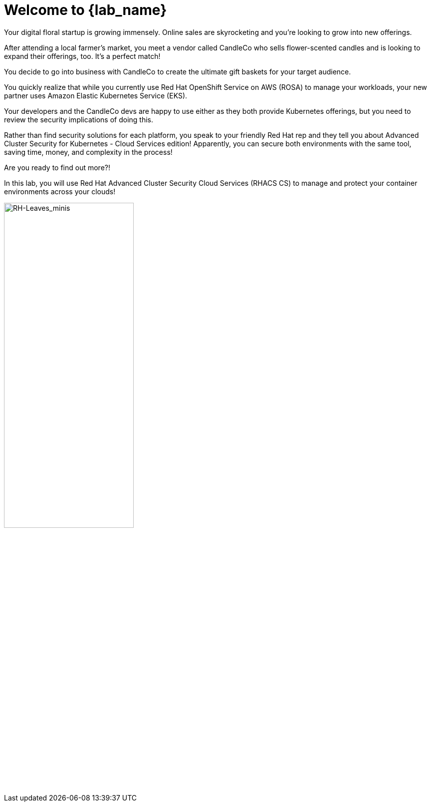 = Welcome to {lab_name}

Your digital floral startup is growing immensely. Online sales are skyrocketing and you’re looking to grow into new offerings.

After attending a local farmer’s market, you meet a vendor called CandleCo who sells flower-scented candles and is looking to expand their offerings, too. It’s a perfect match!

You decide to go into business with CandleCo to create the ultimate gift baskets for your target audience.

You quickly realize that while you currently use Red Hat OpenShift Service on AWS (ROSA) to manage your workloads, your new partner uses Amazon Elastic Kubernetes Service (EKS).

Your developers and the CandleCo devs are happy to use either as they both provide Kubernetes offerings, but you need to review the security implications of doing this.

Rather than find security solutions for each platform, you speak to your friendly Red Hat rep and they tell you about Advanced Cluster Security for Kubernetes - Cloud Services edition! Apparently, you can secure both environments with the same tool, saving time, money, and complexity in the process!

Are you ready to find out more?!

In this lab, you will use Red Hat Advanced Cluster Security Cloud Services (RHACS CS) to manage and protect your container environments across your clouds!

image::RH-Leaves_minis.png[RH-Leaves_minis,55%,55%]
